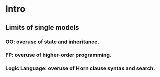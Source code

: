* Intro
** Limits of single models
*** OO: overuse of state and inheritance.
*** FP: overuse of higher-order programming.
*** Logic Language: overuse of Horn clause syntax and search.
